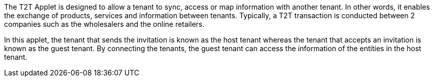 The T2T Applet is designed to allow a tenant to sync, access or map information with another tenant. In other words, it enables the exchange of products, services and information between tenants. Typically, a T2T transaction is conducted between 2 companies such as the wholesalers and the online retailers. 

In this applet, the tenant that sends the invitation is known as the host tenant whereas the tenant that accepts an invitation is known as the guest tenant. By connecting the tenants, the guest tenant can access the information of the entities in the host tenant.

